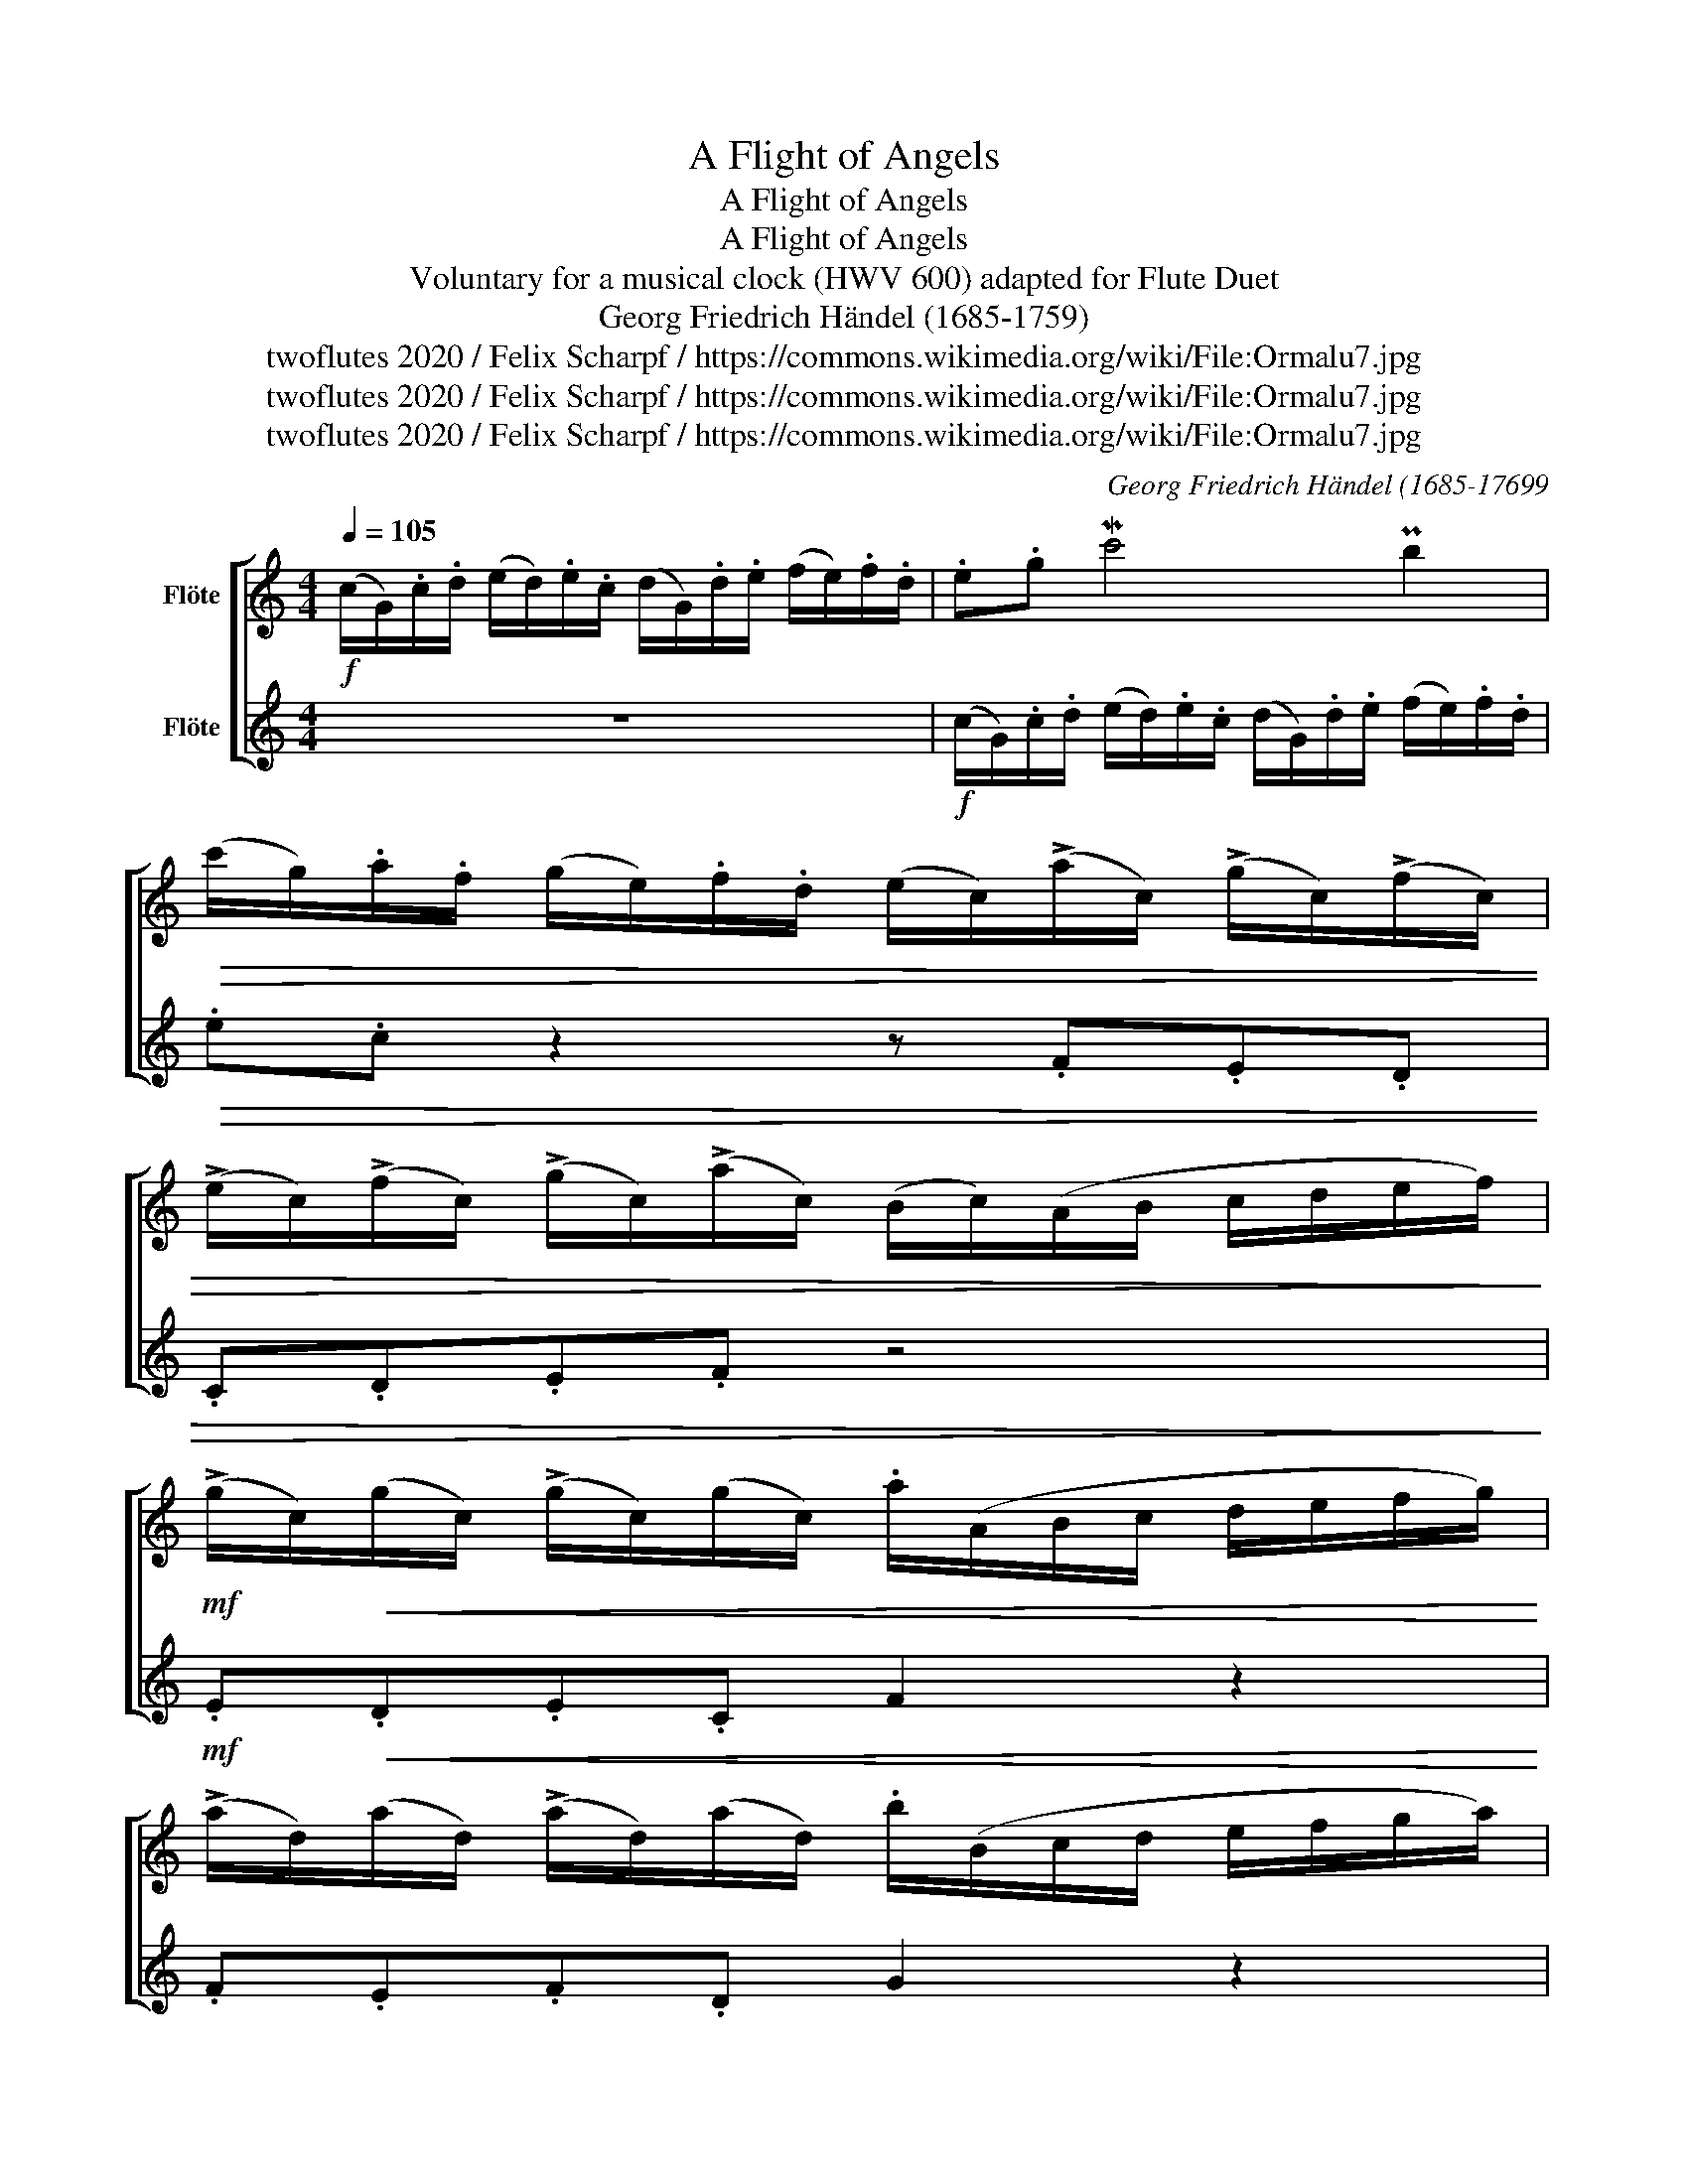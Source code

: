 X:1
T:A Flight of Angels
T:A Flight of Angels
T:A Flight of Angels
T:Voluntary for a musical clock (HWV 600) adapted for Flute Duet 
T:Georg Friedrich Händel (1685-1759)
T:twoflutes 2020 / Felix Scharpf / https://commons.wikimedia.org/wiki/File:Ormalu7.jpg
T:twoflutes 2020 / Felix Scharpf / https://commons.wikimedia.org/wiki/File:Ormalu7.jpg
T:twoflutes 2020 / Felix Scharpf / https://commons.wikimedia.org/wiki/File:Ormalu7.jpg
C:Georg Friedrich Händel (1685-17699
Z:twoflutes 2020 / Felix Scharpf / https://commons.wikimedia.org/wiki/File:Ormalu7.jpg
%%score [ 1 2 ]
L:1/8
Q:1/4=105
M:4/4
K:C
V:1 treble nm="Flöte"
V:2 treble nm="Flöte"
V:1
!f! (c/G/).c/.d/ (e/d/).e/.c/ (d/G/).d/.e/ (f/e/).f/.d/ | .e.g Mc'4 Pb2 | %2
!>(! (c'/g/).a/.f/ (g/e/).f/.d/ (e/c/)(!>!a/c/) (!>!g/c/)(!>!f/c/) | %3
 (!>!e/c/)(!>!f/c/) (!>!g/c/)(!>!a/c/) (B/c/)(A/B/ c/d/e/f/)!>)! | %4
!mf! (!>!g/c/)!<(!(g/c/) (!>!g/c/)(g/c/) .a/(A/B/c/ d/e/f/g/) | %5
 (!>!a/d/)(a/d/) (!>!a/d/)(a/d/) .b/(B/c/d/ e/f/g/a/) | %6
 (!>!b/e/)(b/e/) (!>!b/e/)(b/e/)!<)!!f! (c'/!>(!b/a/g/ f/e/d/c/) | %7
 (B/G/)(c/E/) (D/c/)(G/B/) .c/(E/F/G/)!>)!!mf! .C.a | Tg3 (f/4g/4a/) Tg3 (f/4g/4a/) | %9
 (g/f/).g/.e/ (f/e/).f/.d/ .e/c'/.e/c'/ .e/c'/.e/c'/ | %10
 .d/c'/.d/c'/ .d/b/.d/b/ .c/b/.c/b/ .c/a/.c/a/ | %11
 (B/d/e/f/) (g/d/).g/.f/ (!>!e/c'/)(!>!d/b/) (!>!c/a/)(!>!B/g/) | %12
 .A/.D/(d/c/) .B/.G/(g/d/) (e/d/c/B/) TA>G | !tenuto!G!mp!.g.g.g .g.g.g.g | %14
 !tenuto!A.f.f.f .f.f.f.f | %15
!mf! .B/!<(!(g/f/g/) .e/(c'/b/c'/) (!>!a/c/)(!>!g/c/) (!>!f/c/)(!>!e/c/) | %16
 (d/c/B/A/) .G z!<)!!f! (c/G/).c/.d/ (e/d/).e/.c/ | (d/G/).d/.e/ (f/e/).f/.d/ .e.g Mc'2- | %18
 c'2 Pb2!>(! (c'/g/).a/.f/ (g/e/).f/.d/ | .e.c f2- f[Q:1/4=90]"_rit.".g.e[Q:1/4=80].d | %20
[Q:1/4=70] (Td3 c)!>)!!mp! !fermata!c4 |] %21
V:2
 z8 |!f! (c/G/).c/.d/ (e/d/).e/.c/ (d/G/).d/.e/ (f/e/).f/.d/ |!>(! .e.c z2 z .F.E.D | %3
 .C.D.E.F z4!>)! |!mf! .E!<(!.D.E.C F2 z2 | .F.E.F.D G2 z2 | .G.F.G.E!<)! A2 z .F | %7
 .G z z .G C2 z2 | z .c !tenuto!B2 z .c !tenuto!B2 | z .c.A.B .c.A.E.C | .G.A.B.G .A.G.A.D | %11
 G2 z .B .c.G.C.E | .E z z .B .c.C D2 |!f! .G/(d/c/d/) (B/c/)A/(B/ (G/)A/)(F/G/) (E/F/)(D/E/) | %14
 .C/(c/B/c/) (A/B/)(G/A/) (F/G/)(E/F/) .D/(d/c/d/) | .G.B.c.C .F.E.D.C | G2 (G/F/E/D/) .E.C c2- | %17
 c2 B2 (c/G/).c/.d/ (e/d/).e/.c/ | (d/G/).d/.e/ (f/e/).f/.d/!>(! (e/c/).f/.d/ (e/c/).d/.B/ | %19
 (c/B/A/G/ F/E/D/C/) .B.G.c.F | .G.c B2!>)!!mp! !fermata!C4 |] %21

